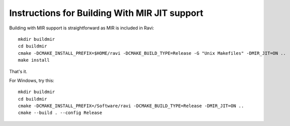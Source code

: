 Instructions for Building With MIR JIT support
==============================================

Building with MIR support is straightforward as MIR is included in Ravi::

   mkdir buildmir
   cd buildmir
   cmake -DCMAKE_INSTALL_PREFIX=$HOME/ravi -DCMAKE_BUILD_TYPE=Release -G "Unix Makefiles" -DMIR_JIT=ON ..
   make install
   
That's it. 

For Windows, try this::

   mkdir buildmir
   cd buildmir
   cmake -DCMAKE_INSTALL_PREFIX=/Software/ravi -DCMAKE_BUILD_TYPE=Release -DMIR_JIT=ON ..
   cmake --build . --config Release
